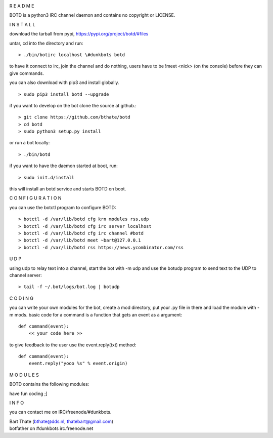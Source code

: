 .. title:: python3 IRC channel daemon.

.. image:: jpg/botd4.png
    :height: 3.5cm
    :width: 100%


R E A D M E


BOTD is a python3 IRC channel daemon and contains no copyright or LICENSE.


I N S T A L L


download the tarball from pypi, https://pypi.org/project/botd/#files

untar, cd into the directory and run:

::

 > ./bin/botirc localhost \#dunkbots botd

to have it connect to irc, join the channel and do nothing, users have to be !meet <nick> (on the console) before they can give commands.

you can also download with pip3 and install globally.

::

 > sudo pip3 install botd --upgrade

if you want to develop on the bot clone the source at github.:

::

 > git clone https://github.com/bthate/botd
 > cd botd
 > sudo python3 setup.py install

or run a bot locally:

::

 > ./bin/botd

if you want to have the daemon started at boot, run:

::

 > sudo init.d/install

this will install an botd service and starts BOTD on boot.


C O N F I G U R A T I O N


you can use the botctl program to configure BOTD:


::

 > botctl -d /var/lib/botd cfg krn modules rss,udp
 > botctl -d /var/lib/botd cfg irc server localhost
 > botctl -d /var/lib/botd cfg irc channel #botd
 > botctl -d /var/lib/botd meet ~bart@127.0.0.1
 > botctl -d /var/lib/botd rss https://news.ycombinator.com/rss


U D P


using udp to relay text into a channel, start the bot with -m udp and use
the botudp program to send text to the UDP to channel server:

::

 > tail -f ~/.bot/logs/bot.log | botudp 



C O D I N G


you can write your own modules for the bot, create a mod directory, put your 
.py file in there and load the module with -m mods. basic code for a command
is a function that gets an event as a argument:

::

 def command(event):
     << your code here >>

to give feedback to the user use the event.reply(txt) method:

::

 def command(event):
     event.reply("yooo %s" % event.origin)



M O D U L E S


BOTD contains the following modules:

.. autosummary::
    :toctree: code
    :template: module.rst

    botd			- bot library.
    botd.bot			- bot base class.
    botd.cfg			- configuration command.
    botd.clk			- clock functions.
    botd.cmd			- basic commands
    botd.csl			- console.
    botd.dbs			- database.
    botd.dft			- default values.
    botd.ent			- log and todo commands.
    botd.err			- errors.
    botd.flt			- list of bots.
    botd.fnd			- search database.
    botd.gnr			- generic object functions.
    botd.hdl			- handler.
    botd.irc			- IRC bot.
    botd.krn			- kernel code.
    botd.ldr			- module loader.
    botd.log			- logging.
    botd.prs			- parsing of commands.
    botd.rss			- fetch RSS feeds.
    botd.shl			- shell.
    botd.tbl			- core tables.
    botd.thr			- threads.
    botd.tms			- time related.
    botd.trc			- trace.
    botd.trm			- terminal code.
    botd.typ			- typing.
    botd.udp			- UDP packet to IRC channel relay.
    botd.usr			- user management.
    botd.utl			- utilities.
 

have fun coding ;]


I N F O


you can contact me on IRC/freenode/#dunkbots.

| Bart Thate (bthate@dds.nl, thatebart@gmail.com)
| botfather on #dunkbots irc.freenode.net
    
